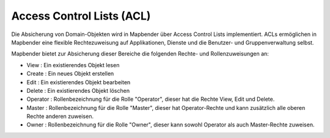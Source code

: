 .. _acl_de:


Access Control Lists (ACL)
==========================

Die Absicherung von Domain-Objekten wird in Mapbender über Access Control Lists implementiert. ACLs ermöglichen in Mapbender eine flexible Rechtezuweisung auf Applikationen, Dienste und die Benutzer- und Gruppenverwaltung selbst.

Mapbender bietet zur Absicherung dieser Bereiche die folgenden Rechte- und Rollenzuweisungen an:

- View       : Ein existierendes Objekt lesen
- Create     : Ein neues Objekt erstellen
- Edit       : Ein existierendes Objekt bearbeiten
- Delete     : Ein existierendes Objekt löschen
- Operator   : Rollenbezeichnung für die Rolle "Operator", dieser hat die Rechte View, Edit und Delete.
- Master     : Rollenbezeichnung für die Rolle "Master", dieser hat Operator-Rechte und kann zusätzlich alle oberen Rechte anderen zuweisen.
- Owner      : Rollenbezeichnung für die Rolle "Owner", dieser kann sowohl Operator als auch Master-Rechte zuweisen.

